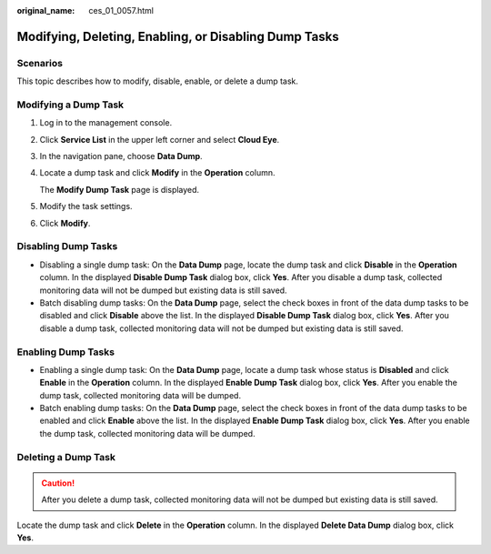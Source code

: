 :original_name: ces_01_0057.html

.. _ces_01_0057:

Modifying, Deleting, Enabling, or Disabling Dump Tasks
======================================================

Scenarios
---------

This topic describes how to modify, disable, enable, or delete a dump task.

Modifying a Dump Task
---------------------

#. Log in to the management console.

#. Click **Service List** in the upper left corner and select **Cloud Eye**.

#. In the navigation pane, choose **Data Dump**.

#. Locate a dump task and click **Modify** in the **Operation** column.

   The **Modify Dump Task** page is displayed.

#. Modify the task settings.

#. Click **Modify**.

Disabling Dump Tasks
--------------------

-  Disabling a single dump task: On the **Data Dump** page, locate the dump task and click **Disable** in the **Operation** column. In the displayed **Disable Dump Task** dialog box, click **Yes**. After you disable a dump task, collected monitoring data will not be dumped but existing data is still saved.
-  Batch disabling dump tasks: On the **Data Dump** page, select the check boxes in front of the data dump tasks to be disabled and click **Disable** above the list. In the displayed **Disable Dump Task** dialog box, click **Yes**. After you disable a dump task, collected monitoring data will not be dumped but existing data is still saved.

Enabling Dump Tasks
-------------------

-  Enabling a single dump task: On the **Data Dump** page, locate a dump task whose status is **Disabled** and click **Enable** in the **Operation** column. In the displayed **Enable Dump Task** dialog box, click **Yes**. After you enable the dump task, collected monitoring data will be dumped.
-  Batch enabling dump tasks: On the **Data Dump** page, select the check boxes in front of the data dump tasks to be enabled and click **Enable** above the list. In the displayed **Enable Dump Task** dialog box, click **Yes**. After you enable the dump task, collected monitoring data will be dumped.

Deleting a Dump Task
--------------------

.. caution::

   After you delete a dump task, collected monitoring data will not be dumped but existing data is still saved.

Locate the dump task and click **Delete** in the **Operation** column. In the displayed **Delete Data Dump** dialog box, click **Yes**.
